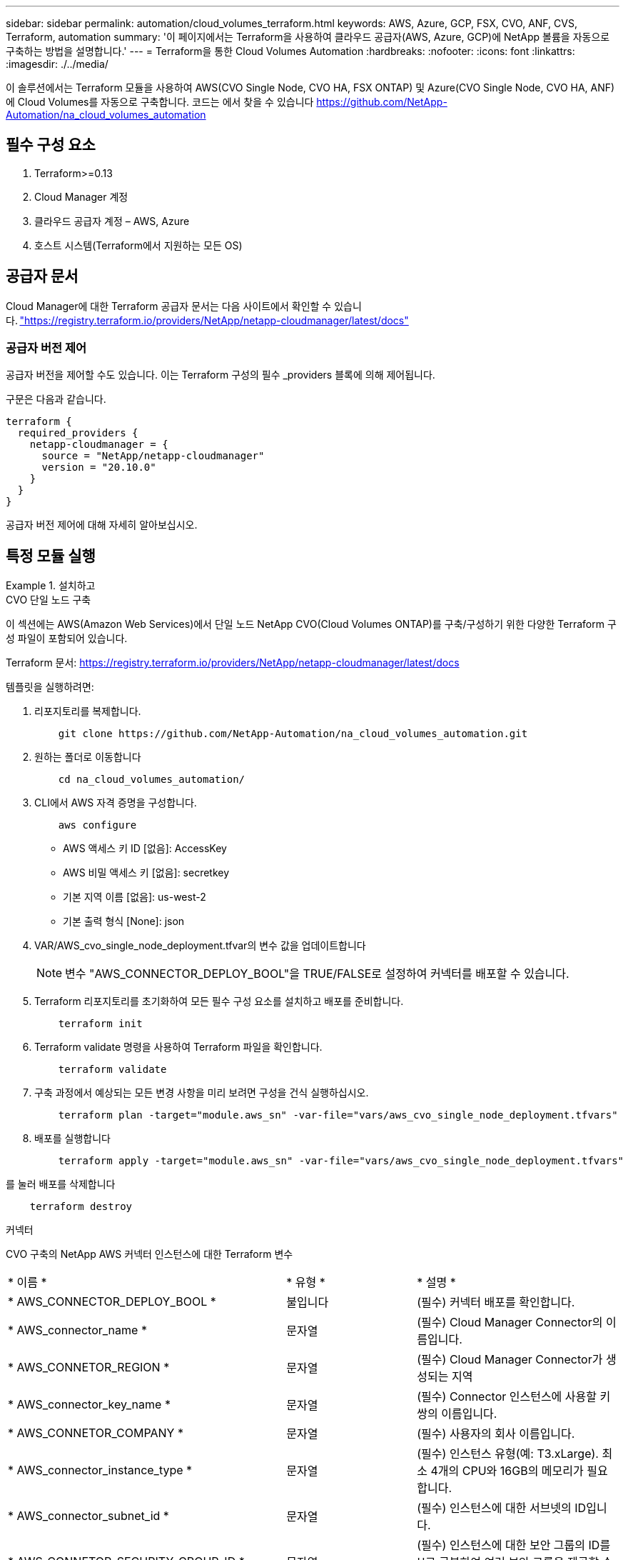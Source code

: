 ---
sidebar: sidebar 
permalink: automation/cloud_volumes_terraform.html 
keywords: AWS, Azure, GCP, FSX, CVO, ANF, CVS, Terraform, automation 
summary: '이 페이지에서는 Terraform을 사용하여 클라우드 공급자(AWS, Azure, GCP)에 NetApp 볼륨을 자동으로 구축하는 방법을 설명합니다.' 
---
= Terraform을 통한 Cloud Volumes Automation
:hardbreaks:
:nofooter: 
:icons: font
:linkattrs: 
:imagesdir: ./../media/


[role="lead"]
이 솔루션에서는 Terraform 모듈을 사용하여 AWS(CVO Single Node, CVO HA, FSX ONTAP) 및 Azure(CVO Single Node, CVO HA, ANF)에 Cloud Volumes를 자동으로 구축합니다. 코드는 에서 찾을 수 있습니다 https://github.com/NetApp-Automation/na_cloud_volumes_automation[]



== 필수 구성 요소

. Terraform>=0.13
. Cloud Manager 계정
. 클라우드 공급자 계정 – AWS, Azure
. 호스트 시스템(Terraform에서 지원하는 모든 OS)




== 공급자 문서

Cloud Manager에 대한 Terraform 공급자 문서는 다음 사이트에서 확인할 수 있습니다. link:https://registry.terraform.io/providers/NetApp/netapp-cloudmanager/latest/docs["https://registry.terraform.io/providers/NetApp/netapp-cloudmanager/latest/docs"]



=== 공급자 버전 제어

공급자 버전을 제어할 수도 있습니다. 이는 Terraform 구성의 필수 _providers 블록에 의해 제어됩니다.

구문은 다음과 같습니다.

[source, cli]
----
terraform {
  required_providers {
    netapp-cloudmanager = {
      source = "NetApp/netapp-cloudmanager"
      version = "20.10.0"
    }
  }
}
----
공급자 버전 제어에 대해 자세히 알아보십시오.



== 특정 모듈 실행

.설치하고
====
[role="tabbed-block"]
=====
.CVO 단일 노드 구축
--
이 섹션에는 AWS(Amazon Web Services)에서 단일 노드 NetApp CVO(Cloud Volumes ONTAP)를 구축/구성하기 위한 다양한 Terraform 구성 파일이 포함되어 있습니다.

Terraform 문서: https://registry.terraform.io/providers/NetApp/netapp-cloudmanager/latest/docs[]

템플릿을 실행하려면:

. 리포지토리를 복제합니다.
+
[source, cli]
----
    git clone https://github.com/NetApp-Automation/na_cloud_volumes_automation.git
----
. 원하는 폴더로 이동합니다
+
[source, cli]
----
    cd na_cloud_volumes_automation/
----
. CLI에서 AWS 자격 증명을 구성합니다.
+
[source, cli]
----
    aws configure
----
+
** AWS 액세스 키 ID [없음]: AccessKey
** AWS 비밀 액세스 키 [없음]: secretkey
** 기본 지역 이름 [없음]: us-west-2
** 기본 출력 형식 [None]: json


. VAR/AWS_cvo_single_node_deployment.tfvar의 변수 값을 업데이트합니다
+

NOTE: 변수 "AWS_CONNECTOR_DEPLOY_BOOL"을 TRUE/FALSE로 설정하여 커넥터를 배포할 수 있습니다.

. Terraform 리포지토리를 초기화하여 모든 필수 구성 요소를 설치하고 배포를 준비합니다.
+
[source, cli]
----
    terraform init
----
. Terraform validate 명령을 사용하여 Terraform 파일을 확인합니다.
+
[source, cli]
----
    terraform validate
----
. 구축 과정에서 예상되는 모든 변경 사항을 미리 보려면 구성을 건식 실행하십시오.
+
[source, cli]
----
    terraform plan -target="module.aws_sn" -var-file="vars/aws_cvo_single_node_deployment.tfvars"
----
. 배포를 실행합니다
+
[source, cli]
----
    terraform apply -target="module.aws_sn" -var-file="vars/aws_cvo_single_node_deployment.tfvars"
----


를 눌러 배포를 삭제합니다

[source, cli]
----
    terraform destroy
----
커넥터

CVO 구축의 NetApp AWS 커넥터 인스턴스에 대한 Terraform 변수

|===


| * 이름 * | * 유형 * | * 설명 * 


| * AWS_CONNECTOR_DEPLOY_BOOL * | 불입니다 | (필수) 커넥터 배포를 확인합니다. 


| * AWS_connector_name * | 문자열 | (필수) Cloud Manager Connector의 이름입니다. 


| * AWS_CONNETOR_REGION * | 문자열 | (필수) Cloud Manager Connector가 생성되는 지역 


| * AWS_connector_key_name * | 문자열 | (필수) Connector 인스턴스에 사용할 키 쌍의 이름입니다. 


| * AWS_CONNETOR_COMPANY * | 문자열 | (필수) 사용자의 회사 이름입니다. 


| * AWS_connector_instance_type * | 문자열 | (필수) 인스턴스 유형(예: T3.xLarge). 최소 4개의 CPU와 16GB의 메모리가 필요합니다. 


| * AWS_connector_subnet_id * | 문자열 | (필수) 인스턴스에 대한 서브넷의 ID입니다. 


| * AWS_CONNETOR_SECURITY_GROUP_ID * | 문자열 | (필수) 인스턴스에 대한 보안 그룹의 ID를 ','로 구분하여 여러 보안 그룹을 제공할 수 있습니다. 


| * AWS_CONNETOR_IAM_INSTANCE_PROFILE_NAME * | 문자열 | (필수) Connector의 인스턴스 프로파일 이름입니다. 


| * AWS_CONNETOR_ACCOUNT_ID * | 문자열 | (선택 사항) Connector가 연결될 NetApp 계정 ID 제공되지 않은 경우 Cloud Manager는 첫 번째 계정을 사용합니다. 계정이 없는 경우 Cloud Manager에서 새 계정을 만듭니다. Cloud Manager의 어카운트 탭에서 어카운트 ID를 확인할 수 있습니다 https://cloudmanager.netapp.com[]. 


| * AWS_connector_public_IP_bool * | 불입니다 | (선택 사항) 공용 IP 주소를 인스턴스에 연결할지 여부를 나타냅니다. 제공되지 않으면 서브넷의 구성에 따라 연결이 수행됩니다. 
|===
'단일 노드 인스턴스'

단일 NetApp CVO 인스턴스에 대한 Terraform 변수

|===


| * 이름 * | * 유형 * | * 설명 * 


| * cvo_name * | 문자열 | (필수) Cloud Volumes ONTAP 작업 환경의 이름입니다. 


| * cvo_region * | 문자열 | (필수) 작업 환경을 생성할 영역입니다. 


| * cvo_subnet_id * | 문자열 | (필수) 작업 환경을 생성할 서브넷 ID입니다. 


| * cvo_vpc_id * | 문자열 | (선택 사항) 작업 환경을 생성할 VPC ID입니다. 이 인수를 제공하지 않으면 제공된 서브넷 ID를 사용하여 VPC를 계산합니다. 


| cvo_svm_password * | 문자열 | (필수) Cloud Volumes ONTAP의 admin 암호입니다. 


| * cvo_writing_speed_state * | 문자열 | (선택 사항) Cloud Volumes ONTAP에 대한 쓰기 속도 설정: ['정상','높음']. 기본값은 '정상'입니다. 
|===
--
.CVO HA 구축
--
이 섹션에서는 AWS(Amazon Web Services)의 고가용성 쌍에 NetApp CVO(Cloud Volumes ONTAP)를 구축/구성하는 다양한 Terraform 구성 파일을 다룹니다.

Terraform 문서: https://registry.terraform.io/providers/NetApp/netapp-cloudmanager/latest/docs[]

템플릿을 실행하려면:

. 리포지토리를 복제합니다.
+
[source, cli]
----
    git clone https://github.com/NetApp-Automation/na_cloud_volumes_automation.git
----
. 원하는 폴더로 이동합니다
+
[source, cli]
----
    cd na_cloud_volumes_automation/
----
. CLI에서 AWS 자격 증명을 구성합니다.
+
[source, cli]
----
    aws configure
----
+
** AWS 액세스 키 ID [없음]: AccessKey
** AWS 비밀 액세스 키 [없음]: secretkey
** 기본 지역 이름 [없음]: us-west-2
** 기본 출력 형식 [None]: json


. VAR/AWS_cvo_ha_deployment.tfvars의 변수 값을 업데이트합니다.
+

NOTE: 변수 "AWS_CONNECTOR_DEPLOY_BOOL"을 TRUE/FALSE로 설정하여 커넥터를 배포할 수 있습니다.

. Terraform 리포지토리를 초기화하여 모든 필수 구성 요소를 설치하고 배포를 준비합니다.
+
[source, cli]
----
      terraform init
----
. Terraform validate 명령을 사용하여 Terraform 파일을 확인합니다.
+
[source, cli]
----
    terraform validate
----
. 구축 과정에서 예상되는 모든 변경 사항을 미리 보려면 구성을 건식 실행하십시오.
+
[source, cli]
----
    terraform plan -target="module.aws_ha" -var-file="vars/aws_cvo_ha_deployment.tfvars"
----
. 배포를 실행합니다
+
[source, cli]
----
    terraform apply -target="module.aws_ha" -var-file="vars/aws_cvo_ha_deployment.tfvars"
----


를 눌러 배포를 삭제합니다

[source, cli]
----
    terraform destroy
----
커넥터

CVO 구축의 NetApp AWS 커넥터 인스턴스에 대한 Terraform 변수

|===


| * 이름 * | * 유형 * | * 설명 * 


| * AWS_CONNECTOR_DEPLOY_BOOL * | 불입니다 | (필수) 커넥터 배포를 확인합니다. 


| * AWS_connector_name * | 문자열 | (필수) Cloud Manager Connector의 이름입니다. 


| * AWS_CONNETOR_REGION * | 문자열 | (필수) Cloud Manager Connector가 생성되는 지역 


| * AWS_connector_key_name * | 문자열 | (필수) Connector 인스턴스에 사용할 키 쌍의 이름입니다. 


| * AWS_CONNETOR_COMPANY * | 문자열 | (필수) 사용자의 회사 이름입니다. 


| * AWS_connector_instance_type * | 문자열 | (필수) 인스턴스 유형(예: T3.xLarge). 최소 4개의 CPU와 16GB의 메모리가 필요합니다. 


| * AWS_connector_subnet_id * | 문자열 | (필수) 인스턴스에 대한 서브넷의 ID입니다. 


| * AWS_CONNETOR_SECURITY_GROUP_ID * | 문자열 | (필수) 인스턴스에 대한 보안 그룹의 ID를 ','로 구분하여 여러 보안 그룹을 제공할 수 있습니다. 


| * AWS_CONNETOR_IAM_INSTANCE_PROFILE_NAME * | 문자열 | (필수) Connector의 인스턴스 프로파일 이름입니다. 


| * AWS_CONNETOR_ACCOUNT_ID * | 문자열 | (선택 사항) Connector가 연결될 NetApp 계정 ID 제공되지 않은 경우 Cloud Manager는 첫 번째 계정을 사용합니다. 계정이 없는 경우 Cloud Manager에서 새 계정을 만듭니다. Cloud Manager의 어카운트 탭에서 어카운트 ID를 확인할 수 있습니다 https://cloudmanager.netapp.com[]. 


| * AWS_connector_public_IP_bool * | 불입니다 | (선택 사항) 공용 IP 주소를 인스턴스에 연결할지 여부를 나타냅니다. 제공되지 않으면 서브넷의 구성에 따라 연결이 수행됩니다. 
|===
하쌍

HA 쌍의 NetApp CVO 인스턴스에 대한 Terraform 변수

|===


| * 이름 * | * 유형 * | * 설명 * 


| * cvo_is_ha * | 불입니다 | (선택 사항) 작업 환경이 HA 쌍인지 여부를 나타냅니다[true, false]. 기본값은 false 입니다. 


| * cvo_name * | 문자열 | (필수) Cloud Volumes ONTAP 작업 환경의 이름입니다. 


| * cvo_region * | 문자열 | (필수) 작업 환경을 생성할 영역입니다. 


| * cvo_node1_subnet_id * | 문자열 | (필수) 첫 번째 노드가 생성될 서브넷 ID입니다. 


| * cvo_node2_subnet_id * | 문자열 | (필수) 두 번째 노드가 생성될 서브넷 ID입니다. 


| * cvo_vpc_id * | 문자열 | (선택 사항) 작업 환경을 생성할 VPC ID입니다. 이 인수를 제공하지 않으면 제공된 서브넷 ID를 사용하여 VPC를 계산합니다. 


| cvo_svm_password * | 문자열 | (필수) Cloud Volumes ONTAP의 admin 암호입니다. 


| * cvo_failover_mode * | 문자열 | (선택 사항) HA의 경우 HA 쌍의 페일오버 모드 ['PrivateIP', 'FloatingIP']. 'PrivateIP'는 단일 가용성 구역이고 'FloatingIP'는 여러 가용성 영역을 위한 것입니다. 


| * cvo_중재자_subnet_id * | 문자열 | (선택 사항) 중개자의 서브넷 ID인 HA의 경우. 


| * cvo_중재자_key_pair_name * | 문자열 | (선택 사항) HA의 경우 중재자 인스턴스의 키 쌍 이름입니다. 


| * cvo_cluster_floating_ip * | 문자열 | (선택 사항) HA FloatingIP의 경우 클러스터 관리 부동 IP 주소입니다. 


| * cvo_data_floating_ip * | 문자열 | (선택 사항) HA FloatingIP의 경우 데이터 부동 IP 주소입니다. 


| * cvo_data_floating_IP2 * | 문자열 | (선택 사항) HA FloatingIP의 경우 데이터 부동 IP 주소입니다. 


| * cvo_svm_floating_ip * | 문자열 | (선택 사항) HA FloatingIP의 경우 SVM 관리 부동 IP 주소입니다. 


| cvo_route_table_ids * | 목록 | (선택 사항) HA FloatingIP의 경우 부동 IP로 업데이트될 라우트 테이블 ID 목록입니다. 
|===
--
.FSX 배포
--
이 섹션에서는 AWS(Amazon Web Services)에서 NetApp ONTAP FSx를 구축/구성하기 위한 다양한 Terraform 구성 파일을 다룹니다.

Terraform 문서: https://registry.terraform.io/providers/NetApp/netapp-cloudmanager/latest/docs[]

템플릿을 실행하려면:

. 리포지토리를 복제합니다.
+
[source, cli]
----
    git clone https://github.com/NetApp-Automation/na_cloud_volumes_automation.git
----
. 원하는 폴더로 이동합니다
+
[source, cli]
----
    cd na_cloud_volumes_automation/
----
. CLI에서 AWS 자격 증명을 구성합니다.
+
[source, cli]
----
    aws configure
----
+
** AWS 액세스 키 ID [없음]: AccessKey
** AWS 비밀 액세스 키 [없음]: secretkey
** 기본 지역 이름 [없음]: us-west-2
** 기본 출력 형식 [None](없음):


. VAR/AWS_FSX_deployment.tfvars의 변수 값을 업데이트합니다
+

NOTE: 변수 "AWS_CONNECTOR_DEPLOY_BOOL"을 TRUE/FALSE로 설정하여 커넥터를 배포할 수 있습니다.

. Terraform 리포지토리를 초기화하여 모든 필수 구성 요소를 설치하고 배포를 준비합니다.
+
[source, cli]
----
    terraform init
----
. Terraform validate 명령을 사용하여 Terraform 파일을 확인합니다.
+
[source, cli]
----
    terraform validate
----
. 구축 과정에서 예상되는 모든 변경 사항을 미리 보려면 구성을 건식 실행하십시오.
+
[source, cli]
----
    terraform plan -target="module.aws_fsx" -var-file="vars/aws_fsx_deployment.tfvars"
----
. 배포를 실행합니다
+
[source, cli]
----
    terraform apply -target="module.aws_fsx" -var-file="vars/aws_fsx_deployment.tfvars"
----


를 눌러 배포를 삭제합니다

[source, cli]
----
    terraform destroy
----
커넥터

NetApp AWS 커넥터 인스턴스에 대한 Terraform 변수

|===


| * 이름 * | * 유형 * | * 설명 * 


| * AWS_CONNECTOR_DEPLOY_BOOL * | 불입니다 | (필수) 커넥터 배포를 확인합니다. 


| * AWS_connector_name * | 문자열 | (필수) Cloud Manager Connector의 이름입니다. 


| * AWS_CONNETOR_REGION * | 문자열 | (필수) Cloud Manager Connector가 생성되는 지역 


| * AWS_connector_key_name * | 문자열 | (필수) Connector 인스턴스에 사용할 키 쌍의 이름입니다. 


| * AWS_CONNETOR_COMPANY * | 문자열 | (필수) 사용자의 회사 이름입니다. 


| * AWS_connector_instance_type * | 문자열 | (필수) 인스턴스 유형(예: T3.xLarge). 최소 4개의 CPU와 16GB의 메모리가 필요합니다. 


| * AWS_connector_subnet_id * | 문자열 | (필수) 인스턴스에 대한 서브넷의 ID입니다. 


| * AWS_CONNETOR_SECURITY_GROUP_ID * | 문자열 | (필수) 인스턴스에 대한 보안 그룹의 ID를 ','로 구분하여 여러 보안 그룹을 제공할 수 있습니다. 


| * AWS_CONNETOR_IAM_INSTANCE_PROFILE_NAME * | 문자열 | (필수) Connector의 인스턴스 프로파일 이름입니다. 


| * AWS_CONNETOR_ACCOUNT_ID * | 문자열 | (선택 사항) Connector가 연결될 NetApp 계정 ID 제공되지 않은 경우 Cloud Manager는 첫 번째 계정을 사용합니다. 계정이 없는 경우 Cloud Manager에서 새 계정을 만듭니다. Cloud Manager의 어카운트 탭에서 어카운트 ID를 확인할 수 있습니다 https://cloudmanager.netapp.com[]. 


| * AWS_connector_public_IP_bool * | 불입니다 | (선택 사항) 공용 IP 주소를 인스턴스에 연결할지 여부를 나타냅니다. 제공되지 않으면 서브넷의 구성에 따라 연결이 수행됩니다. 
|===
FSx 인스턴스

NetApp ONTAP FSx 인스턴스에 대한 Terraform 변수

|===


| * 이름 * | * 유형 * | * 설명 * 


| * FSX_NAME * | 문자열 | (필수) Cloud Volumes ONTAP 작업 환경의 이름입니다. 


| * FSX_지역 * | 문자열 | (필수) 작업 환경을 생성할 영역입니다. 


| * FSX_PRIMARY_SUBNET_ID * | 문자열 | (필수) 작업 환경을 생성할 기본 서브넷 ID입니다. 


| * FSX_secondary_subnet_id * | 문자열 | (필수) 작업 환경을 생성할 보조 서브넷 ID입니다. 


| * FSX_ACCOUNT_ID * | 문자열 | (필수) FSx 인스턴스가 연결될 NetApp 계정 ID입니다. 제공되지 않은 경우 Cloud Manager는 첫 번째 계정을 사용합니다. 계정이 없는 경우 Cloud Manager에서 새 계정을 만듭니다. Cloud Manager의 어카운트 탭에서 어카운트 ID를 확인할 수 있습니다 https://cloudmanager.netapp.com[]. 


| * FSX_workspace_id * | 문자열 | (필수) 작업 환경의 Cloud Manager 작업 공간의 ID입니다. 


| * FSX_ADMIN_PASSWORD * | 문자열 | (필수) Cloud Volumes ONTAP의 admin 암호입니다. 


| * FSX_Throughput_Capacity * | 문자열 | (선택 사항) 처리량의 용량입니다. 


| * FSX_STORAGE_capacity_size * | 문자열 | (선택 사항) 첫 번째 데이터 애그리게이트의 EBS 볼륨 크기입니다. GB의 경우 단위는 [100 또는 500]입니다. TB의 경우 장치는 [1,2,4,8,16]일 수 있습니다. 기본값은 '1'입니다. 


| * FSX_STORAGE_capacity_size_unit * | 문자열 | (선택 사항) ['GB' 또는 'TB']. 기본값은 'TB'입니다. 


| * FSX_cloudmanager_AWS_credential_name * | 문자열 | (필수) AWS 자격 증명 계정 이름의 이름입니다. 
|===
--
=====
====
.Azure를 지원합니다
====
[role="tabbed-block"]
=====
.ANF
--
이 섹션에서는 Azure에서 ANF(Azure NetApp Files) 볼륨을 배포/구성하기 위한 다양한 Terraform 구성 파일을 다룹니다.

Terraform 문서: https://registry.terraform.io/providers/hashicorp/azurerm/latest/docs[]

템플릿을 실행하려면:

. 리포지토리를 복제합니다.
+
[source, cli]
----
    git clone https://github.com/NetApp-Automation/na_cloud_volumes_automation.git
----
. 원하는 폴더로 이동합니다
+
[source, cli]
----
    cd na_cloud_volumes_automation
----
. Azure CLI에 로그인합니다(Azure CLI가 설치되어 있어야 함).
+
[source, cli]
----
    az login
----
. VAR/Azure_anf.tfvars의 변수 값을 업데이트합니다.
+

NOTE: "VNET_creation_bool" 및 "subnet_creation_bool" 값을 false로 설정하고 "subnet_id_for_anf_vol"을 제공하여 기존 VNET 및 서브넷을 사용하여 ANF 볼륨을 배포하도록 선택할 수 있습니다. 또한 이 값을 true로 설정하고 새 VNET 및 서브넷을 생성할 수 있습니다. 이 경우 서브넷 ID는 새로 생성된 서브넷에서 자동으로 가져옵니다.

. Terraform 리포지토리를 초기화하여 모든 필수 구성 요소를 설치하고 배포를 준비합니다.
+
[source, cli]
----
    terraform init
----
. Terraform validate 명령을 사용하여 Terraform 파일을 확인합니다.
+
[source, cli]
----
    terraform validate
----
. 구축 과정에서 예상되는 모든 변경 사항을 미리 보려면 구성을 건식 실행하십시오.
+
[source, cli]
----
    terraform plan -target="module.anf" -var-file="vars/azure_anf.tfvars"
----
. 배포를 실행합니다
+
[source, cli]
----
    terraform apply -target="module.anf" -var-file="vars/azure_anf.tfvars"
----


를 눌러 배포를 삭제합니다

[source, cli]
----
  terraform destroy
----
'단일 노드 인스턴스'

단일 NetApp ANF 볼륨에 대한 Terraform 변수

|===


| * 이름 * | * 유형 * | * 설명 * 


| * az_location * | 문자열 | (필수) 리소스가 있는 지원되는 Azure 위치를 지정합니다. 이 설정을 변경하면 새 리소스가 생성됩니다. 


| az_prefix * | 문자열 | (필수) NetApp Volume을 생성해야 하는 리소스 그룹의 이름입니다. 이 설정을 변경하면 새 리소스가 생성됩니다. 


| * az_VNET_address_space * | 문자열 | (필수) ANF 볼륨 구축을 위해 새로 생성된 VNET에서 사용할 주소 공간입니다. 


| az_subnet_address_prefix * | 문자열 | (필수) ANF 볼륨 구축을 위해 새로 생성된 VNET에서 사용할 서브넷 주소 접두사입니다. 


| az_volume_path * | 문자열 | (필수) 볼륨의 고유한 파일 경로입니다. 마운트 타겟을 생성할 때 사용됩니다. 이 설정을 변경하면 새 리소스가 생성됩니다. 


| az_capacity_pool_size * | 정수 | (필수) 용량 풀 크기가 TB 단위로 언급됩니다. 


| * az_VNET_creation_bool * | 부울 | (필수) 새 VNET를 만들려면 이 부울을 "true"로 설정합니다. 기존 VNET를 사용하려면 false로 설정합니다. 


| az_subnet_creation_bool * | 부울 | (필수) 이 부울을 "true"로 설정하면 새 서브넷이 생성됩니다. 기존 서브넷을 사용하려면 false로 설정합니다. 


| _anf_vol * 용 * az_subnet_id_입니다 | 문자열 | (필수) 'subnet_creation_bool'을 TRUE로 설정하여 기존 서브넷을 사용하려는 경우 서브넷 ID를 언급합니다. false로 설정된 경우 기본값으로 둡니다. 


| * az_netapp_pool_service_level * | 문자열 | (필수) 파일 시스템의 타겟 성능 유효한 값으로는 프리미엄, 슈탄다드, 울트라 등이 있습니다. 


| * az_NetApp_vol_service_level * | 문자열 | (필수) 파일 시스템의 타겟 성능 유효한 값으로는 프리미엄, 슈탄다드, 울트라 등이 있습니다. 


| * az_NetApp_vol_protocol * | 문자열 | (선택 사항) 목록으로 표시된 대상 볼륨 프로토콜입니다. 지원되는 단일 값으로는 CIFS, NFSv3, NFSv4.1 등이 있습니다. 인수가 정의되지 않으면 기본적으로 NFSv3으로 설정됩니다. 이렇게 변경하면 새 리소스가 생성되고 데이터가 손실됩니다. 


| * az_NetApp_vol_security_style * | 문자열 | (선택 사항) 볼륨 보안 스타일이며 허용되는 값은 Unix 또는 NTFS입니다. 제공되지 않을 경우 단일 프로토콜 볼륨이 기본 설정인 Unix로 기본 설정됩니다. 즉, "NFSv3" 또는 "NFSv4.1" 볼륨인 경우에는 기본 설정인 "NTFS"가 됩니다. 이중 프로토콜 볼륨에서 제공하지 않으면 그 값은 NTFS가 됩니다. 


| * az_NetApp_vol_storage_quota * | 문자열 | (필수) 파일 시스템에 허용되는 최대 스토리지 할당량(GB)입니다. 
|===
--
.ANF 데이터 보호
--
이 섹션에서는 Azure에서 데이터 보호를 사용하여 ANF(Azure NetApp Files) 볼륨을 배포/구성하기 위한 다양한 Terraform 구성 파일을 다룹니다.

Terraform 문서: https://registry.terraform.io/providers/hashicorp/azurerm/latest/docs[]

템플릿을 실행하려면:

. 리포지토리를 복제합니다.
+
[source, cli]
----
    git clone https://github.com/NetApp-Automation/na_cloud_volumes_automation.git
----
. 원하는 폴더로 이동합니다
+
[source, cli]
----
    cd na_cloud_volumes_automation
----
. Azure CLI에 로그인합니다(Azure CLI가 설치되어 있어야 함).
+
[source, cli]
----
    az login
----
. VAR/Azure_anf_data_protection.tfvars의 변수 값을 업데이트합니다.
+

NOTE: "VNET_creation_bool" 및 "subnet_creation_bool" 값을 false로 설정하고 "subnet_id_for_anf_vol"을 제공하여 기존 VNET 및 서브넷을 사용하여 ANF 볼륨을 배포하도록 선택할 수 있습니다. 또한 이 값을 true로 설정하고 새 VNET 및 서브넷을 생성할 수 있습니다. 이 경우 서브넷 ID는 새로 생성된 서브넷에서 자동으로 가져옵니다.

. Terraform 리포지토리를 초기화하여 모든 필수 구성 요소를 설치하고 배포를 준비합니다.
+
[source, cli]
----
    terraform init
----
. Terraform validate 명령을 사용하여 Terraform 파일을 확인합니다.
+
[source, cli]
----
    terraform validate
----
. 구축 과정에서 예상되는 모든 변경 사항을 미리 보려면 구성을 건식 실행하십시오.
+
[source, cli]
----
    terraform plan -target="module.anf_data_protection" -var-file="vars/azure_anf_data_protection.tfvars"
----
. 배포를 실행합니다
+
[source, cli]
----
    terraform apply -target="module.anf_data_protection" -var-file="vars/azure_anf_data_protection.tfvars
----


를 눌러 배포를 삭제합니다

[source, cli]
----
  terraform destroy
----
'ANF 데이터 보호'

데이터 보호가 활성화된 단일 ANF 볼륨에 대한 Terraform 변수.

|===


| * 이름 * | * 유형 * | * 설명 * 


| * az_location * | 문자열 | (필수) 리소스가 있는 지원되는 Azure 위치를 지정합니다. 이 설정을 변경하면 새 리소스가 생성됩니다. 


| az_alt_location * | 문자열 | (필수) 보조 볼륨을 생성할 Azure 위치입니다 


| az_prefix * | 문자열 | (필수) NetApp Volume을 생성해야 하는 리소스 그룹의 이름입니다. 이 설정을 변경하면 새 리소스가 생성됩니다. 


| * az_VNET_PRIMARY_ADDRESS_SPACE * | 문자열 | (필수) ANF 1차 볼륨 구축을 위해 새로 생성된 VNET에서 사용할 주소 공간입니다. 


| * az_VNET_secondary_address_space * | 문자열 | (필수) ANF 2차 볼륨 구축을 위해 새로 생성된 VNET에서 사용할 주소 공간입니다. 


| az_subnet_primary_address_prefix * | 문자열 | (필수) ANF 운영 볼륨 구축을 위해 새로 생성된 VNET에서 사용할 서브넷 주소 접두사입니다. 


| az_subnet_secondary_address_prefix * | 문자열 | (필수) ANF 2차 볼륨 구축을 위해 새로 생성된 VNET에서 사용할 서브넷 주소 접두사입니다. 


| az_volume_path_primary * | 문자열 | (필수) 운영 볼륨의 고유한 파일 경로입니다. 마운트 타겟을 생성할 때 사용됩니다. 이 설정을 변경하면 새 리소스가 생성됩니다. 


| az_volume_path_secondary * | 문자열 | (필수) 보조 볼륨의 고유한 파일 경로입니다. 마운트 타겟을 생성할 때 사용됩니다. 이 설정을 변경하면 새 리소스가 생성됩니다. 


| az_capacity_pool_size_primary * | 정수 | (필수) 용량 풀 크기가 TB 단위로 언급됩니다. 


| az_capacity_pool_size_secondary * | 정수 | (필수) 용량 풀 크기가 TB 단위로 언급됩니다. 


| * az_VNET_primary_creation_bool * | 부울 | (필수) 운영 볼륨에 대해 새 VNET를 생성하려면 이 부울을 "true"로 설정합니다. 기존 VNET를 사용하려면 false로 설정합니다. 


| * az_VNET_secondary_creation_bool * | 부울 | (필수) 보조 볼륨에 대한 새 VNET를 생성하려면 이 부울을 "true"로 설정합니다. 기존 VNET를 사용하려면 false로 설정합니다. 


| az_subnet_primary_creation_bool * | 부울 | (필수) 운영 볼륨에 대한 새 서브넷을 생성하려면 이 부울을 "true"로 설정합니다. 기존 서브넷을 사용하려면 false로 설정합니다. 


| az_subnet_secondary_creation_bool * | 부울 | (필수) 이 부울을 "true"로 설정하면 보조 볼륨에 대한 새 서브넷이 생성됩니다. 기존 서브넷을 사용하려면 false로 설정합니다. 


| _anf_vol * 용 * az_primary_subnet_id_입니다 | 문자열 | (필수) 'subnet_primary_creation_bool'을 TRUE로 설정하여 기존 서브넷을 사용하려는 경우 서브넷 ID를 언급합니다. false로 설정된 경우 기본값으로 둡니다. 


| _anf_vol * 용 * az_secondary_subnet_id_입니다 | 문자열 | (필수) 'subnet_secondary_creation_bool'을 TRUE로 설정하여 기존 서브넷을 사용하려는 경우 서브넷 ID를 언급합니다. false로 설정된 경우 기본값으로 둡니다. 


| * az_netapp_pool_service_level_primary * | 문자열 | (필수) 파일 시스템의 타겟 성능 유효한 값으로는 프리미엄, 슈탄다드, 울트라 등이 있습니다. 


| * az_netapp_pool_service_level_secondary * | 문자열 | (필수) 파일 시스템의 타겟 성능 유효한 값으로는 프리미엄, 슈탄다드, 울트라 등이 있습니다. 


| * az_NetApp_vol_service_level_primary * | 문자열 | (필수) 파일 시스템의 타겟 성능 유효한 값으로는 프리미엄, 슈탄다드, 울트라 등이 있습니다. 


| * az_NetApp_vol_service_level_secondary * | 문자열 | (필수) 파일 시스템의 타겟 성능 유효한 값으로는 프리미엄, 슈탄다드, 울트라 등이 있습니다. 


| * az_NetApp_vol_protocol_primary * | 문자열 | (선택 사항) 목록으로 표시된 대상 볼륨 프로토콜입니다. 지원되는 단일 값으로는 CIFS, NFSv3, NFSv4.1 등이 있습니다. 인수가 정의되지 않으면 기본적으로 NFSv3으로 설정됩니다. 이렇게 변경하면 새 리소스가 생성되고 데이터가 손실됩니다. 


| * az_NetApp_vol_protocol_secondary * | 문자열 | (선택 사항) 목록으로 표시된 대상 볼륨 프로토콜입니다. 지원되는 단일 값으로는 CIFS, NFSv3, NFSv4.1 등이 있습니다. 인수가 정의되지 않으면 기본적으로 NFSv3으로 설정됩니다. 이렇게 변경하면 새 리소스가 생성되고 데이터가 손실됩니다. 


| * az_NetApp_vol_storage_quota_primary * | 문자열 | (필수) 파일 시스템에 허용되는 최대 스토리지 할당량(GB)입니다. 


| * az_NetApp_vol_storage_quota_secondary * | 문자열 | (필수) 파일 시스템에 허용되는 최대 스토리지 할당량(GB)입니다. 


| * az_DP_replication_frequency * | 문자열 | (필수) 복제 빈도 지원되는 값은 10분, 시간별, 일일 값이며 대/소문자를 구분합니다. 
|===
--
.ANF 듀얼 프로토콜
--
이 섹션에서는 Azure에서 이중 프로토콜이 활성화된 ANF(Azure NetApp Files) 볼륨을 배포/구성하기 위한 다양한 Terraform 구성 파일을 다룹니다.

Terraform 문서: https://registry.terraform.io/providers/hashicorp/azurerm/latest/docs[]

템플릿을 실행하려면:

. 리포지토리를 복제합니다.
+
[source, cli]
----
    git clone https://github.com/NetApp-Automation/na_cloud_volumes_automation.git
----
. 원하는 폴더로 이동합니다
+
[source, cli]
----
    cd na_cloud_volumes_automation
----
. Azure CLI에 로그인합니다(Azure CLI가 설치되어 있어야 함).
+
[source, cli]
----
    az login
----
. VAR/Azure_anf_dual_protocol.tfvars의 변수 값을 업데이트합니다.
+

NOTE: "VNET_creation_bool" 및 "subnet_creation_bool" 값을 false로 설정하고 "subnet_id_for_anf_vol"을 제공하여 기존 VNET 및 서브넷을 사용하여 ANF 볼륨을 배포하도록 선택할 수 있습니다. 또한 이 값을 true로 설정하고 새 VNET 및 서브넷을 생성할 수 있습니다. 이 경우 서브넷 ID는 새로 생성된 서브넷에서 자동으로 가져옵니다.

. Terraform 리포지토리를 초기화하여 모든 필수 구성 요소를 설치하고 배포를 준비합니다.
+
[source, cli]
----
    terraform init
----
. Terraform validate 명령을 사용하여 Terraform 파일을 확인합니다.
+
[source, cli]
----
    terraform validate
----
. 구축 과정에서 예상되는 모든 변경 사항을 미리 보려면 구성을 건식 실행하십시오.
+
[source, cli]
----
    terraform plan -target="module.anf_dual_protocol" -var-file="vars/azure_anf_dual_protocol.tfvars"
----
. 배포를 실행합니다
+
[source, cli]
----
    terraform apply -target="module.anf_dual_protocol" -var-file="vars/azure_anf_dual_protocol.tfvars"
----


를 눌러 배포를 삭제합니다

[source, cli]
----
  terraform destroy
----
'단일 노드 인스턴스'

이중 프로토콜이 활성화된 단일 ANF 볼륨에 대한 Terraform 변수.

|===


| * 이름 * | * 유형 * | * 설명 * 


| * az_location * | 문자열 | (필수) 리소스가 있는 지원되는 Azure 위치를 지정합니다. 이 설정을 변경하면 새 리소스가 생성됩니다. 


| az_prefix * | 문자열 | (필수) NetApp Volume을 생성해야 하는 리소스 그룹의 이름입니다. 이 설정을 변경하면 새 리소스가 생성됩니다. 


| * az_VNET_address_space * | 문자열 | (필수) ANF 볼륨 구축을 위해 새로 생성된 VNET에서 사용할 주소 공간입니다. 


| az_subnet_address_prefix * | 문자열 | (필수) ANF 볼륨 구축을 위해 새로 생성된 VNET에서 사용할 서브넷 주소 접두사입니다. 


| az_volume_path * | 문자열 | (필수) 볼륨의 고유한 파일 경로입니다. 마운트 타겟을 생성할 때 사용됩니다. 이 설정을 변경하면 새 리소스가 생성됩니다. 


| az_capacity_pool_size * | 정수 | (필수) 용량 풀 크기가 TB 단위로 언급됩니다. 


| * az_VNET_creation_bool * | 부울 | (필수) 새 VNET를 만들려면 이 부울을 "true"로 설정합니다. 기존 VNET를 사용하려면 false로 설정합니다. 


| az_subnet_creation_bool * | 부울 | (필수) 이 부울을 "true"로 설정하면 새 서브넷이 생성됩니다. 기존 서브넷을 사용하려면 false로 설정합니다. 


| _anf_vol * 용 * az_subnet_id_입니다 | 문자열 | (필수) 'subnet_creation_bool'을 TRUE로 설정하여 기존 서브넷을 사용하려는 경우 서브넷 ID를 언급합니다. false로 설정된 경우 기본값으로 둡니다. 


| * az_netapp_pool_service_level * | 문자열 | (필수) 파일 시스템의 타겟 성능 유효한 값으로는 프리미엄, 슈탄다드, 울트라 등이 있습니다. 


| * az_NetApp_vol_service_level * | 문자열 | (필수) 파일 시스템의 타겟 성능 유효한 값으로는 프리미엄, 슈탄다드, 울트라 등이 있습니다. 


| az_NetApp_vol_protocol1 * | 문자열 | (필수) 목록으로 표시된 대상 볼륨 프로토콜입니다. 지원되는 단일 값으로는 CIFS, NFSv3, NFSv4.1 등이 있습니다. 인수가 정의되지 않으면 기본적으로 NFSv3으로 설정됩니다. 이렇게 변경하면 새 리소스가 생성되고 데이터가 손실됩니다. 


| az_NetApp_vol_protocol2 * | 문자열 | (필수) 목록으로 표시된 대상 볼륨 프로토콜입니다. 지원되는 단일 값으로는 CIFS, NFSv3, NFSv4.1 등이 있습니다. 인수가 정의되지 않으면 기본적으로 NFSv3으로 설정됩니다. 이렇게 변경하면 새 리소스가 생성되고 데이터가 손실됩니다. 


| * az_NetApp_vol_storage_quota * | 문자열 | (필수) 파일 시스템에 허용되는 최대 스토리지 할당량(GB)입니다. 


| * az_smb_server_username * | 문자열 | (필수) ActiveDirectory 객체를 생성하는 사용자 이름입니다. 


| az_smb_server_password * | 문자열 | (필수) ActiveDirectory 객체를 생성하는 사용자 암호. 


| az_smb_server_name * | 문자열 | (필수) 서버 이름 을 클릭하여 ActiveDirectory 개체를 생성합니다. 


| * az_smb_dns_servers * | 문자열 | (필수) DNS 서버 IP를 사용하여 ActiveDirectory 개체를 생성합니다. 
|===
--
.스냅샷의 ANF 볼륨
--
이 섹션에서는 Azure의 스냅샷에서 ANF(Azure NetApp Files) 볼륨을 배포/구성하기 위한 다양한 Terraform 구성 파일을 다룹니다.

Terraform 문서: https://registry.terraform.io/providers/hashicorp/azurerm/latest/docs[]

템플릿을 실행하려면:

. 리포지토리를 복제합니다.
+
[source, cli]
----
    git clone https://github.com/NetApp-Automation/na_cloud_volumes_automation.git
----
. 원하는 폴더로 이동합니다
+
[source, cli]
----
    cd na_cloud_volumes_automation
----
. Azure CLI에 로그인합니다(Azure CLI가 설치되어 있어야 함).
+
[source, cli]
----
    az login
----
. 'VAR/Azure_anf_volume_from_snapshot.tfvars'의 변수 값을 업데이트합니다.



NOTE: "VNET_creation_bool" 및 "subnet_creation_bool" 값을 false로 설정하고 "subnet_id_for_anf_vol"을 제공하여 기존 VNET 및 서브넷을 사용하여 ANF 볼륨을 배포하도록 선택할 수 있습니다. 또한 이 값을 true로 설정하고 새 VNET 및 서브넷을 생성할 수 있습니다. 이 경우 서브넷 ID는 새로 생성된 서브넷에서 자동으로 가져옵니다.

. Terraform 리포지토리를 초기화하여 모든 필수 구성 요소를 설치하고 배포를 준비합니다.
+
[source, cli]
----
    terraform init
----
. Terraform validate 명령을 사용하여 Terraform 파일을 확인합니다.
+
[source, cli]
----
    terraform validate
----
. 구축 과정에서 예상되는 모든 변경 사항을 미리 보려면 구성을 건식 실행하십시오.
+
[source, cli]
----
    terraform plan -target="module.anf_volume_from_snapshot" -var-file="vars/azure_anf_volume_from_snapshot.tfvars"
----
. 배포를 실행합니다
+
[source, cli]
----
    terraform apply -target="module.anf_volume_from_snapshot" -var-file="vars/azure_anf_volume_from_snapshot.tfvars"
----


를 눌러 배포를 삭제합니다

[source, cli]
----
  terraform destroy
----
'단일 노드 인스턴스'

스냅샷을 사용하는 단일 ANF 볼륨에 대한 Terraform 변수.

|===


| * 이름 * | * 유형 * | * 설명 * 


| * az_location * | 문자열 | (필수) 리소스가 있는 지원되는 Azure 위치를 지정합니다. 이 설정을 변경하면 새 리소스가 생성됩니다. 


| az_prefix * | 문자열 | (필수) NetApp Volume을 생성해야 하는 리소스 그룹의 이름입니다. 이 설정을 변경하면 새 리소스가 생성됩니다. 


| * az_VNET_address_space * | 문자열 | (필수) ANF 볼륨 구축을 위해 새로 생성된 VNET에서 사용할 주소 공간입니다. 


| az_subnet_address_prefix * | 문자열 | (필수) ANF 볼륨 구축을 위해 새로 생성된 VNET에서 사용할 서브넷 주소 접두사입니다. 


| az_volume_path * | 문자열 | (필수) 볼륨의 고유한 파일 경로입니다. 마운트 타겟을 생성할 때 사용됩니다. 이 설정을 변경하면 새 리소스가 생성됩니다. 


| az_capacity_pool_size * | 정수 | (필수) 용량 풀 크기가 TB 단위로 언급됩니다. 


| * az_VNET_creation_bool * | 부울 | (필수) 새 VNET를 만들려면 이 부울을 "true"로 설정합니다. 기존 VNET를 사용하려면 false로 설정합니다. 


| az_subnet_creation_bool * | 부울 | (필수) 이 부울을 "true"로 설정하면 새 서브넷이 생성됩니다. 기존 서브넷을 사용하려면 false로 설정합니다. 


| _anf_vol * 용 * az_subnet_id_입니다 | 문자열 | (필수) 'subnet_creation_bool'을 TRUE로 설정하여 기존 서브넷을 사용하려는 경우 서브넷 ID를 언급합니다. false로 설정된 경우 기본값으로 둡니다. 


| * az_netapp_pool_service_level * | 문자열 | (필수) 파일 시스템의 타겟 성능 유효한 값으로는 프리미엄, 슈탄다드, 울트라 등이 있습니다. 


| * az_NetApp_vol_service_level * | 문자열 | (필수) 파일 시스템의 타겟 성능 유효한 값으로는 프리미엄, 슈탄다드, 울트라 등이 있습니다. 


| * az_NetApp_vol_protocol * | 문자열 | (선택 사항) 목록으로 표시된 대상 볼륨 프로토콜입니다. 지원되는 단일 값으로는 CIFS, NFSv3, NFSv4.1 등이 있습니다. 인수가 정의되지 않으면 기본적으로 NFSv3으로 설정됩니다. 이렇게 변경하면 새 리소스가 생성되고 데이터가 손실됩니다. 


| * az_NetApp_vol_storage_quota * | 문자열 | (필수) 파일 시스템에 허용되는 최대 스토리지 할당량(GB)입니다. 


| az_snapshot_id * | 문자열 | (필수) 생성할 새 ANF 볼륨을 사용하는 스냅샷 ID입니다. 
|===
--
.CVO 단일 노드 구축
--
이 섹션에서는 Azure에서 Cloud Volumes ONTAP(단일 노드 CVO)를 구축/구성하기 위한 다양한 Terraform 구성 파일을 다룹니다.

Terraform 문서: https://registry.terraform.io/providers/NetApp/netapp-cloudmanager/latest/docs[]

템플릿을 실행하려면:

. 리포지토리를 복제합니다.
+
[source, cli]
----
    git clone https://github.com/NetApp-Automation/na_cloud_volumes_automation.git
----
. 원하는 폴더로 이동합니다
+
[source, cli]
----
    cd na_cloud_volumes_automation
----
. Azure CLI에 로그인합니다(Azure CLI가 설치되어 있어야 함).
+
[source, cli]
----
    az login
----
. VAR\Azure_cvo_single_node_deployment.tfvars의 변수를 업데이트합니다.
. Terraform 리포지토리를 초기화하여 모든 필수 구성 요소를 설치하고 배포를 준비합니다.
+
[source, cli]
----
    terraform init
----
. Terraform validate 명령을 사용하여 Terraform 파일을 확인합니다.
+
[source, cli]
----
    terraform validate
----
. 구축 과정에서 예상되는 모든 변경 사항을 미리 보려면 구성을 건식 실행하십시오.
+
[source, cli]
----
    terraform plan -target="module.az_cvo_single_node_deployment" -var-file="vars\azure_cvo_single_node_deployment.tfvars"
----
. 배포를 실행합니다
+
[source, cli]
----
    terraform apply -target="module.az_cvo_single_node_deployment" -var-file="vars\azure_cvo_single_node_deployment.tfvars"
----


를 눌러 배포를 삭제합니다

[source, cli]
----
  terraform destroy
----
'단일 노드 인스턴스'

단일 노드 CVO(Cloud Volumes ONTAP)에 대한 Terraform 변수

|===


| * 이름 * | * 유형 * | * 설명 * 


| * refresh_token * | 문자열 | (필수) NetApp Cloud Manager의 업데이트 토큰 이 문제는 NetApp Cloud Central에서 생성될 수 있습니다. 


| az_connector_name * | 문자열 | (필수) Cloud Manager Connector의 이름입니다. 


| az_connector_location * | 문자열 | (필수) Cloud Manager Connector를 생성할 위치입니다. 


| az_connector_subscription_id * | 문자열 | (필수) Azure 구독의 ID입니다. 


| az_connector_company * | 문자열 | (필수) 사용자의 회사 이름입니다. 


| az_connector_resource_group * | 정수 | (필수) 리소스가 생성될 Azure의 리소스 그룹입니다. 


| az_connector_subnet_id * | 문자열 | (필수) 가상 머신에 대한 서브넷의 이름입니다. 


| * az_connector_VNET_id * | 문자열 | (필수) 가상 네트워크의 이름입니다. 


| az_connector_network_security_group_name * | 문자열 | (필수) 인스턴스에 대한 보안 그룹의 이름입니다. 


| az_connector_associate_public_ip_address * | 문자열 | (필수) 공용 IP 주소를 가상 머신에 연결할지 여부를 나타냅니다. 


| az_connector_account_id * | 문자열 | (필수) Connector가 연결될 NetApp 계정 ID 제공되지 않은 경우 Cloud Manager는 첫 번째 계정을 사용합니다. 계정이 없는 경우 Cloud Manager에서 새 계정을 만듭니다. Cloud Manager의 어카운트 탭에서 어카운트 ID를 확인할 수 있습니다 https://cloudmanager.netapp.com[]. 


| az_connector_admin_password * | 문자열 | (필수) 커넥터 암호. 


| * az_connector_admin_username * | 문자열 | (필수) Connector의 사용자 이름입니다. 


| az_cvo_name * | 문자열 | (필수) Cloud Volumes ONTAP 작업 환경의 이름입니다. 


| * az_cvo_location * | 문자열 | (필수) 작업 환경을 생성할 위치입니다. 


| az_cvo_subnet_id * | 문자열 | (필수) Cloud Volumes ONTAP 시스템의 서브넷 이름입니다. 


| * az_cvo_VNET_id * | 문자열 | (필수) 가상 네트워크의 이름입니다. 


| * az_cvo_vNET_resource_group * | 문자열 | (필수) 가상 네트워크에 연결된 Azure의 리소스 그룹입니다. 


| * az_cvo_data_encryption_type * | 문자열 | (필수) 작업 환경에 사용할 암호화 유형: ['Azure', 'None']. 기본값은 Azure입니다. 


| * az_cvo_storage_type * | 문자열 | (필수) 첫 번째 데이터 집계의 스토리지 유형: ['PREMIUM_LRS', 'standard_LRS', 'standardSSD_LRS']. 기본값은 Premium_LRS입니다 


| az_cvo_svm_password * | 문자열 | (필수) Cloud Volumes ONTAP의 admin 암호입니다. 


| az_cvo_workspace_id * | 문자열 | (필수) Cloud Volumes ONTAP를 구축할 Cloud Manager 작업 공간의 ID입니다. 제공되지 않은 경우 Cloud Manager는 첫 번째 작업 공간을 사용합니다. 의 작업 공간 탭에서 ID를 찾을 수 있습니다 https://cloudmanager.netapp.com[]. 


| az_cvo_capacity_tier * | 문자열 | (필수) 첫 번째 데이터 애그리게이트에 대해 데이터 계층화를 사용할 것인지 여부: ['Blob', 'none'] 기본값은 BLOB입니다. 


| * az_cvo_writing_speed_state * | 문자열 | (필수) Cloud Volumes ONTAP에 대한 쓰기 속도 설정: ['정상', '높음']. 기본값은 '정상'입니다. 이 인수는 HA 쌍과 관련이 없습니다. 


| az_cvo_ONTAP_version * | 문자열 | (필수) 필요한 ONTAP 버전입니다. 'use_latest_version'이 TRUE로 설정되어 있으면 무시됩니다. 기본값은 최신 버전을 사용하는 것입니다. 


| az_cvo_instance_type * | 문자열 | (필수) 선택한 라이센스 유형에 따라 사용할 인스턴스 유형: Explore: ['standard_DS3_v2'], Standard: ['standard_DS4_v2, Standard_DS13_v2, Standard_L8s_v2'], Premium: ['standard_DS5_v2','standard_d14_v2.v2.v2의 모든 인스턴스: 지원되는 인스턴스 유형에 대한 자세한 내용은 Cloud Volumes ONTAP 릴리즈 노트를 참조하십시오. 기본값은 'standard_ds4_v2'입니다. 


| az_cvo_license_type * | 문자열 | (필수) 사용할 라이센스 유형입니다. 싱글 노드: ['Azure-COT-INVURE-PAYGO', Azure-COT-STANDARD-PAGO', Azure-COT-Premium-BYOL', capacity-paygo'] HA: ['Azure-ha-cot-standard-paygo', 'Azure-ha-cot-premium-paygo', 'Azure-ha-cot-premium-BYOL', 'ha-capacity-paygo'] 기본값은 Azure-COT-STANDARD-PAGO입니다. HA는 Capacity-Paygo 또는 ha-capacity-paygo를 사용하여 Bring Your Own License Type Capacity-Based 또는 Freemium을 선택합니다. HA에서 BYOL(Bring Your Own License Type Node-Based)을 선택하려면 Azure-COT-Premium-BYOL(Azure-COT-Premium-BYOL) 또는 Azure-ha-COT-Premium-BYOL(Azure-Hot-Premium-BYOL)을 사용하십시오. 


| * az_cvo_NSS_ACCOUNT * | 문자열 | (필수) 이 Cloud Volumes ONTAP 시스템에서 사용할 NetApp Support 사이트 계정 ID입니다. 라이센스 유형이 BYOL 이고 NSS 계정이 제공되지 않은 경우 Cloud Manager는 기존의 첫 번째 NSS 계정을 사용하려고 합니다. 


| az_tenant_id * | 문자열 | (필수) Azure에 등록된 애플리케이션/서비스 주체의 테넌트 ID입니다. 


| * az_application_id * | 문자열 | (필수) Azure에 등록된 응용 프로그램/서비스 보안 주체의 응용 프로그램 ID입니다. 


| * az_application_key * | 문자열 | (필수) Azure에 등록된 응용 프로그램/서비스 보안 주체의 응용 프로그램 키 
|===
--
.CVO HA 구축
--
이 섹션에서는 Azure에서 CVO(Cloud Volumes ONTAP) HA(고가용성)를 구축/구성하기 위한 다양한 Terraform 구성 파일을 다룹니다.

Terraform 문서: https://registry.terraform.io/providers/NetApp/netapp-cloudmanager/latest/docs[]

템플릿을 실행하려면:

. 리포지토리를 복제합니다.
+
[source, cli]
----
    git clone https://github.com/NetApp-Automation/na_cloud_volumes_automation.git
----
. 원하는 폴더로 이동합니다
+
[source, cli]
----
    cd na_cloud_volumes_automation
----
. Azure CLI에 로그인합니다(Azure CLI가 설치되어 있어야 함).
+
[source, cli]
----
    az login
----
. VAR\Azure_cvo_ha_deployment.tfvars의 변수를 업데이트합니다.
. Terraform 리포지토리를 초기화하여 모든 필수 구성 요소를 설치하고 배포를 준비합니다.
+
[source, cli]
----
    terraform init
----
. Terraform validate 명령을 사용하여 Terraform 파일을 확인합니다.
+
[source, cli]
----
    terraform validate
----
. 구축 과정에서 예상되는 모든 변경 사항을 미리 보려면 구성을 건식 실행하십시오.
+
[source, cli]
----
    terraform plan -target="module.az_cvo_ha_deployment" -var-file="vars\azure_cvo_ha_deployment.tfvars"
----
. 배포를 실행합니다
+
[source, cli]
----
    terraform apply -target="module.az_cvo_ha_deployment" -var-file="vars\azure_cvo_ha_deployment.tfvars"
----


를 눌러 배포를 삭제합니다

[source, cli]
----
  terraform destroy
----
'HA 쌍 인스턴스'

HA 쌍 Cloud Volumes ONTAP(CVO)에 대한 Terraform 변수

|===


| * 이름 * | * 유형 * | * 설명 * 


| * refresh_token * | 문자열 | (필수) NetApp Cloud Manager의 업데이트 토큰 이 문제는 NetApp Cloud Central에서 생성될 수 있습니다. 


| az_connector_name * | 문자열 | (필수) Cloud Manager Connector의 이름입니다. 


| az_connector_location * | 문자열 | (필수) Cloud Manager Connector를 생성할 위치입니다. 


| az_connector_subscription_id * | 문자열 | (필수) Azure 구독의 ID입니다. 


| az_connector_company * | 문자열 | (필수) 사용자의 회사 이름입니다. 


| az_connector_resource_group * | 정수 | (필수) 리소스가 생성될 Azure의 리소스 그룹입니다. 


| az_connector_subnet_id * | 문자열 | (필수) 가상 머신에 대한 서브넷의 이름입니다. 


| * az_connector_VNET_id * | 문자열 | (필수) 가상 네트워크의 이름입니다. 


| az_connector_network_security_group_name * | 문자열 | (필수) 인스턴스에 대한 보안 그룹의 이름입니다. 


| az_connector_associate_public_ip_address * | 문자열 | (필수) 공용 IP 주소를 가상 머신에 연결할지 여부를 나타냅니다. 


| az_connector_account_id * | 문자열 | (필수) Connector가 연결될 NetApp 계정 ID 제공되지 않은 경우 Cloud Manager는 첫 번째 계정을 사용합니다. 계정이 없는 경우 Cloud Manager에서 새 계정을 만듭니다. Cloud Manager의 어카운트 탭에서 어카운트 ID를 확인할 수 있습니다 https://cloudmanager.netapp.com[]. 


| az_connector_admin_password * | 문자열 | (필수) 커넥터 암호. 


| * az_connector_admin_username * | 문자열 | (필수) Connector의 사용자 이름입니다. 


| az_cvo_name * | 문자열 | (필수) Cloud Volumes ONTAP 작업 환경의 이름입니다. 


| * az_cvo_location * | 문자열 | (필수) 작업 환경을 생성할 위치입니다. 


| az_cvo_subnet_id * | 문자열 | (필수) Cloud Volumes ONTAP 시스템의 서브넷 이름입니다. 


| * az_cvo_VNET_id * | 문자열 | (필수) 가상 네트워크의 이름입니다. 


| * az_cvo_vNET_resource_group * | 문자열 | (필수) 가상 네트워크에 연결된 Azure의 리소스 그룹입니다. 


| * az_cvo_data_encryption_type * | 문자열 | (필수) 작업 환경에 사용할 암호화 유형: ['Azure', 'None']. 기본값은 Azure입니다. 


| * az_cvo_storage_type * | 문자열 | (필수) 첫 번째 데이터 집계의 스토리지 유형: ['PREMIUM_LRS', 'standard_LRS', 'standardSSD_LRS']. 기본값은 Premium_LRS입니다 


| az_cvo_svm_password * | 문자열 | (필수) Cloud Volumes ONTAP의 admin 암호입니다. 


| az_cvo_workspace_id * | 문자열 | (필수) Cloud Volumes ONTAP를 구축할 Cloud Manager 작업 공간의 ID입니다. 제공되지 않은 경우 Cloud Manager는 첫 번째 작업 공간을 사용합니다. 의 작업 공간 탭에서 ID를 찾을 수 있습니다 https://cloudmanager.netapp.com[]. 


| az_cvo_capacity_tier * | 문자열 | (필수) 첫 번째 데이터 애그리게이트에 대해 데이터 계층화를 사용할 것인지 여부: ['Blob', 'none'] 기본값은 BLOB입니다. 


| * az_cvo_writing_speed_state * | 문자열 | (필수) Cloud Volumes ONTAP에 대한 쓰기 속도 설정: ['정상', '높음']. 기본값은 '정상'입니다. 이 인수는 HA 쌍과 관련이 없습니다. 


| az_cvo_ONTAP_version * | 문자열 | (필수) 필요한 ONTAP 버전입니다. 'use_latest_version'이 TRUE로 설정되어 있으면 무시됩니다. 기본값은 최신 버전을 사용하는 것입니다. 


| az_cvo_instance_type * | 문자열 | (필수) 선택한 라이센스 유형에 따라 사용할 인스턴스 유형: Explore: ['standard_DS3_v2'], Standard: ['standard_DS4_v2, Standard_DS13_v2, Standard_L8s_v2'], Premium: ['standard_DS5_v2', 'Standard_DS14_v2'], BYOL: PayGo에 정의된 모든 인스턴스 유형 지원되는 인스턴스 유형에 대한 자세한 내용은 Cloud Volumes ONTAP 릴리즈 노트를 참조하십시오. 기본값은 'standard_ds4_v2'입니다. 


| az_cvo_license_type * | 문자열 | (필수) 사용할 라이센스 유형입니다. 단일 노드: ['Azure-COT-INVURE-PAYGO, Azure-COT-STANDARD-PAGO, Azure-COT-Premium-BYOL, capacity-paygo'] HA:['Azure-ha-cot-standard-paygo, Azure-ha-cot-premium-paygo, Azure-ha-cot-premium-BYOL, ha-capacity-paygo'] 기본값은 Azure-COT-STANDARD-PAGO입니다. HA는 Capacity-Paygo 또는 ha-capacity-paygo를 사용하여 Bring Your Own License Type Capacity-Based 또는 Freemium을 선택합니다. HA에서 BYOL(Bring Your Own License Type Node-Based)을 선택하려면 Azure-COT-Premium-BYOL(Azure-COT-Premium-BYOL) 또는 Azure-ha-COT-Premium-BYOL(Azure-Hot-Premium-BYOL)을 사용하십시오. 


| * az_cvo_NSS_ACCOUNT * | 문자열 | (필수) 이 Cloud Volumes ONTAP 시스템에서 사용할 NetApp Support 사이트 계정 ID입니다. 라이센스 유형이 BYOL 이고 NSS 계정이 제공되지 않은 경우 Cloud Manager는 기존의 첫 번째 NSS 계정을 사용하려고 합니다. 


| az_tenant_id * | 문자열 | (필수) Azure에 등록된 애플리케이션/서비스 주체의 테넌트 ID입니다. 


| * az_application_id * | 문자열 | (필수) Azure에 등록된 응용 프로그램/서비스 보안 주체의 응용 프로그램 ID입니다. 


| * az_application_key * | 문자열 | (필수) Azure에 등록된 응용 프로그램/서비스 보안 주체의 응용 프로그램 키 
|===
--
=====
====
.GCP
====
[role="tabbed-block"]
=====
.CVO 단일 노드 구축
--
이 섹션에는 GCP(Google Cloud Platform)에서 단일 노드 NetApp CVO(Cloud Volumes ONTAP)를 구축/구성하기 위한 다양한 Terraform 구성 파일이 포함되어 있습니다.

Terraform 문서: https://registry.terraform.io/providers/NetApp/netapp-cloudmanager/latest/docs[]

템플릿을 실행하려면:

. 리포지토리를 복제합니다.
+
[source, cli]
----
    git clone https://github.com/NetApp-Automation/na_cloud_volumes_automation.git
----
. 원하는 폴더로 이동합니다
+
[source, cli]
----
    cd na_cloud_volumes_automation/
----
. GCP 인증 키 JSON 파일을 디렉토리에 저장합니다.
. VAR/GCP_cvo_single_node_deployment.tfvar의 변수 값을 업데이트합니다
+

NOTE: 변수 "GCP_connector_deploy_bool"을 true/false 로 설정하여 커넥터를 배포할 수 있습니다.

. Terraform 리포지토리를 초기화하여 모든 필수 구성 요소를 설치하고 배포를 준비합니다.
+
[source, cli]
----
    terraform init
----
. Terraform validate 명령을 사용하여 Terraform 파일을 확인합니다.
+
[source, cli]
----
    terraform validate
----
. 구축 과정에서 예상되는 모든 변경 사항을 미리 보려면 구성을 건식 실행하십시오.
+
[source, cli]
----
    terraform plan -target="module.gco_single_node" -var-file="vars/gcp_cvo_single_node_deployment.tfvars"
----
. 배포를 실행합니다
+
[source, cli]
----
    terraform apply -target="module.gcp_single_node" -var-file="vars/gcp_cvo_single_node_deployment.tfvars"
----


를 눌러 배포를 삭제합니다

[source, cli]
----
    terraform destroy
----
커넥터

CVO 배포용 NetApp GCP 커넥터 인스턴스에 대한 Terraform 변수.

|===


| * 이름 * | * 유형 * | * 설명 * 


| * GCP_CONNETOR_DEPLOY_BOOL * | 불입니다 | (필수) 커넥터 배포를 확인합니다. 


| * GCP_connector_name * | 문자열 | (필수) Cloud Manager Connector의 이름입니다. 


| * GCP_CONNETOR_PROJECT_ID * | 문자열 | (필수) 커넥터를 생성할 GCP project_id입니다. 


| * GCP_CONNETOR_ZONE * | 문자열 | (필수) Connector를 생성할 GCP 영역입니다. 


| * GCP_connector_company * | 문자열 | (필수) 사용자의 회사 이름입니다. 


| * GCP_CONNETOR_SERVICE_ACCOUNT_EMAIL * | 문자열 | (필수) 커넥터 인스턴스에 대한 SERVICE_ACCOUNT의 전자 메일입니다. 이 서비스 계정은 커넥터가 Cloud Volume ONTAP를 생성할 수 있도록 하는 데 사용됩니다. 


| * GCP_CONNETOR_SERVICE_ACCOUNT_PATH * | 문자열 | (필수) GCP 인증 목적을 위한 service_account JSON 파일의 로컬 경로입니다. 이 서비스 계정은 GCP에서 Connector를 생성하는 데 사용됩니다. 


| * GCP_CONNETOR_ACCOUNT_ID * | 문자열 | (선택 사항) Connector가 연결될 NetApp 계정 ID 제공되지 않은 경우 Cloud Manager는 첫 번째 계정을 사용합니다. 계정이 없는 경우 Cloud Manager에서 새 계정을 만듭니다. Cloud Manager의 어카운트 탭에서 어카운트 ID를 확인할 수 있습니다 https://cloudmanager.netapp.com[]. 
|===
'단일 노드 인스턴스'

GCP의 단일 NetApp CVO 인스턴스에 대한 Terraform 변수

|===


| * 이름 * | * 유형 * | * 설명 * 


| * GCP_cvo_name * | 문자열 | (필수) Cloud Volumes ONTAP 작업 환경의 이름입니다. 


| * GCP_cvo_project_id * | 문자열 | (필수) GCP 프로젝트의 ID입니다. 


| * GCP_cvo_zone * | 문자열 | (필수) 작업 환경을 생성할 영역의 영역입니다. 


| * GCP_cvo_GCP_service_account * | 문자열 | (필수) Google Cloud 스토리지로 콜드 데이터를 계층화할 수 있도록 GCP_SERVICE_ACCOUNT 이메일을 보냅니다. 


| * GCP_cvo_svm_password * | 문자열 | (필수) Cloud Volumes ONTAP의 admin 암호입니다. 


| * GCP_cvo_workspace_id * | 문자열 | (선택 사항) Cloud Volumes ONTAP를 구축할 Cloud Manager 작업 공간의 ID입니다. 제공되지 않은 경우 Cloud Manager는 첫 번째 작업 공간을 사용합니다. 의 작업 공간 탭에서 ID를 찾을 수 있습니다 https://cloudmanager.netapp.com[]. 


| * GCP_cvo_license_type * | 문자열 | (선택 사항) 사용할 라이센스 유형입니다. 단일 노드의 경우: ['capacity-paygo', 'GCP-cot-score-paygo', 'GCP-cot-standard-paygo', 'GCP-cot-premium-paygo', 'GCP-cot-premium-BYOL'], HA:['ha-capacity-paygo', 'GCP-ha-cot-cot-Explore-paygo', 'GCP-ha-cot-standard-paygo', 'GCP-ha-cot-premium-BYOL'] 기본값은 단일 노드의 경우 'capacity-paygo'이고 HA의 경우 'ha-capacity-pago'입니다. 


| * GCP_cvo_capacity_package_name * | 문자열 | (선택 사항) 용량 패키지 이름: ['Essential', 'Professional', 'Freemium']. 기본값은 '필수'입니다. 
|===
--
.CVO HA 구축
--
이 섹션에서는 GCP(Google Cloud Platform)의 고가용성 쌍에 NetApp CVO(Cloud Volumes ONTAP)를 구축/구성하는 다양한 Terraform 구성 파일을 다룹니다.

Terraform 문서: https://registry.terraform.io/providers/NetApp/netapp-cloudmanager/latest/docs[]

템플릿을 실행하려면:

. 리포지토리를 복제합니다.
+
[source, cli]
----
    git clone https://github.com/NetApp-Automation/na_cloud_volumes_automation.git
----
. 원하는 폴더로 이동합니다
+
[source, cli]
----
    cd na_cloud_volumes_automation/
----
. GCP 인증 키 JSON 파일을 디렉토리에 저장합니다.
. VAR/GCP_cvo_ha_deployment.tfvars의 변수 값을 업데이트합니다.
+

NOTE: 변수 "GCP_connector_deploy_bool"을 true/false 로 설정하여 커넥터를 배포할 수 있습니다.

. Terraform 리포지토리를 초기화하여 모든 필수 구성 요소를 설치하고 배포를 준비합니다.
+
[source, cli]
----
      terraform init
----
. Terraform validate 명령을 사용하여 Terraform 파일을 확인합니다.
+
[source, cli]
----
    terraform validate
----
. 구축 과정에서 예상되는 모든 변경 사항을 미리 보려면 구성을 건식 실행하십시오.
+
[source, cli]
----
    terraform plan -target="module.gcp_ha" -var-file="vars/gcp_cvo_ha_deployment.tfvars"
----
. 배포를 실행합니다
+
[source, cli]
----
    terraform apply -target="module.gcp_ha" -var-file="vars/gcp_cvo_ha_deployment.tfvars"
----


를 눌러 배포를 삭제합니다

[source, cli]
----
    terraform destroy
----
커넥터

CVO 배포용 NetApp GCP 커넥터 인스턴스에 대한 Terraform 변수.

|===


| * 이름 * | * 유형 * | * 설명 * 


| * GCP_CONNETOR_DEPLOY_BOOL * | 불입니다 | (필수) 커넥터 배포를 확인합니다. 


| * GCP_connector_name * | 문자열 | (필수) Cloud Manager Connector의 이름입니다. 


| * GCP_CONNETOR_PROJECT_ID * | 문자열 | (필수) 커넥터를 생성할 GCP project_id입니다. 


| * GCP_CONNETOR_ZONE * | 문자열 | (필수) Connector를 생성할 GCP 영역입니다. 


| * GCP_connector_company * | 문자열 | (필수) 사용자의 회사 이름입니다. 


| * GCP_CONNETOR_SERVICE_ACCOUNT_EMAIL * | 문자열 | (필수) 커넥터 인스턴스에 대한 SERVICE_ACCOUNT의 전자 메일입니다. 이 서비스 계정은 커넥터가 Cloud Volume ONTAP를 생성할 수 있도록 하는 데 사용됩니다. 


| * GCP_CONNETOR_SERVICE_ACCOUNT_PATH * | 문자열 | (필수) GCP 인증 목적을 위한 service_account JSON 파일의 로컬 경로입니다. 이 서비스 계정은 GCP에서 Connector를 생성하는 데 사용됩니다. 


| * GCP_CONNETOR_ACCOUNT_ID * | 문자열 | (선택 사항) Connector가 연결될 NetApp 계정 ID 제공되지 않은 경우 Cloud Manager는 첫 번째 계정을 사용합니다. 계정이 없는 경우 Cloud Manager에서 새 계정을 만듭니다. Cloud Manager의 어카운트 탭에서 어카운트 ID를 확인할 수 있습니다 https://cloudmanager.netapp.com[]. 
|===
하쌍

GCP의 HA 쌍에 있는 NetApp CVO 인스턴스에 대한 Terraform 변수.

|===


| * 이름 * | * 유형 * | * 설명 * 


| * GCP_cvo_is_ha * | 불입니다 | (선택 사항) 작업 환경이 HA 쌍인지 여부를 나타냅니다[true, false]. 기본값은 false 입니다. 


| * GCP_cvo_name * | 문자열 | (필수) Cloud Volumes ONTAP 작업 환경의 이름입니다. 


| * GCP_cvo_project_id * | 문자열 | (필수) GCP 프로젝트의 ID입니다. 


| * GCP_cvo_zone * | 문자열 | (필수) 작업 환경을 생성할 영역의 영역입니다. 


| * GCP_cvo_node1_zone * | 문자열 | (선택 사항) 노드 1의 영역 


| * GCP_cvo_node2_zone * | 문자열 | (선택 사항) 노드 2의 영역 


| * GCP_cvo_중재자_존 * | 문자열 | (선택 사항) 중재자를 위한 영역. 


| * GCP_cvo_vPC_id * | 문자열 | (선택 사항) VPC의 이름입니다. 


| * GCP_cvo_subnet_id * | 문자열 | (선택 사항) Cloud Volumes ONTAP에 대한 서브넷의 이름입니다. 기본값은 'default'입니다. 


| * GCP_cvo_vpc0_node_and_data_connectivity * | 문자열 | (선택 사항) 노드 및 데이터 연결에 필요한 NIC1용 VPC 경로입니다. 공유 VPC를 사용하는 경우 netwrok_project_id를 제공해야 합니다. 


| * GCP_cvo_vpc1_cluster_connectivity * | 문자열 | (선택 사항) 클러스터 연결에 필요한 NIC2용 VPC 경로입니다. 


| * GCP_cvo_vpc2_ha_connectivity * | 문자열 | (선택 사항) NIC3용 VPC 경로, HA 연결에 필요 


| * GCP_cvo_vpc3_data_replication * | 문자열 | (선택 사항) 데이터 복제에 필요한 NIC4용 VPC 경로입니다. 


| * GCP_cvo_subnet0_node_and_data_connectivity * | 문자열 | (선택 사항) 노드 및 데이터 연결에 필요한 NIC1의 서브넷 경로입니다. 공유 VPC를 사용하는 경우 netwrok_project_id를 제공해야 합니다. 


| * GCP_cvo_subnet1_cluster_connectivity * | 문자열 | (선택 사항) 클러스터 연결에 필요한 NIC2의 서브넷 경로입니다. 


| * GCP_cvo_subnet2_ha_connectivity * | 문자열 | (선택 사항) HA 연결에 필요한 NIC3의 서브넷 경로입니다. 


| * GCP_cvo_subnet3_data_replication * | 문자열 | (선택 사항) 데이터 복제에 필요한 NIC4의 서브넷 경로입니다. 


| * GCP_cvo_GCP_service_account * | 문자열 | (필수) Google Cloud 스토리지로 콜드 데이터를 계층화할 수 있도록 GCP_SERVICE_ACCOUNT 이메일을 보냅니다. 


| * GCP_cvo_svm_password * | 문자열 | (필수) Cloud Volumes ONTAP의 admin 암호입니다. 


| * GCP_cvo_workspace_id * | 문자열 | (선택 사항) Cloud Volumes ONTAP를 구축할 Cloud Manager 작업 공간의 ID입니다. 제공되지 않은 경우 Cloud Manager는 첫 번째 작업 공간을 사용합니다. 의 작업 공간 탭에서 ID를 찾을 수 있습니다 https://cloudmanager.netapp.com[]. 


| * GCP_cvo_license_type * | 문자열 | (선택 사항) 사용할 라이센스 유형입니다. 단일 노드의 경우: ['capacity-paygo', 'GCP-cot-score-paygo', 'GCP-cot-standard-paygo', 'GCP-cot-premium-paygo', 'GCP-cot-premium-BYOL'], HA:['ha-capacity-paygo', 'GCP-ha-cot-cot-Explore-paygo', 'GCP-ha-cot-standard-paygo', 'GCP-ha-cot-premium-BYOL'] 기본값은 단일 노드의 경우 'capacity-paygo'이고 HA의 경우 'ha-capacity-pago'입니다. 


| * GCP_cvo_capacity_package_name * | 문자열 | (선택 사항) 용량 패키지 이름: ['Essential', 'Professional', 'Freemium']. 기본값은 '필수'입니다. 


| * GCP_cvo_GCP_volume_size * | 문자열 | (선택 사항) 첫 번째 데이터 애그리게이트의 GCP 볼륨 크기입니다. GB의 경우 단위는 [100 또는 500]입니다. TB의 경우 장치는 [1,2,4,8]일 수 있습니다. 기본값은 '1'입니다. 


| * GCP_cvo_GCP_volume_size_unit * | 문자열 | (선택 사항) ['GB' 또는 'TB']. 기본값은 'TB'입니다. 
|===
--
.CVS 볼륨
--
이 섹션에는 GCP(Google Cloud Platform)에서 NetApp CVS(Cloud Volumes Services) 볼륨을 구축/구성하기 위한 다양한 Terraform 구성 파일이 포함되어 있습니다.

Terraform 문서: https://registry.terraform.io/providers/NetApp/netapp-gcp/latest/docs[]

템플릿을 실행하려면:

. 리포지토리를 복제합니다.
+
[source, cli]
----
    git clone https://github.com/NetApp-Automation/na_cloud_volumes_automation.git
----
. 원하는 폴더로 이동합니다
+
[source, cli]
----
    cd na_cloud_volumes_automation/
----
. GCP 인증 키 JSON 파일을 디렉토리에 저장합니다.
. VAR/GCP_CVs_volume.tfvars의 변수 값을 업데이트합니다.
. Terraform 리포지토리를 초기화하여 모든 필수 구성 요소를 설치하고 배포를 준비합니다.
+
[source, cli]
----
      terraform init
----
. Terraform validate 명령을 사용하여 Terraform 파일을 확인합니다.
+
[source, cli]
----
    terraform validate
----
. 구축 과정에서 예상되는 모든 변경 사항을 미리 보려면 구성을 건식 실행하십시오.
+
[source, cli]
----
    terraform plan -target="module.gcp_cvs_volume" -var-file="vars/gcp_cvs_volume.tfvars"
----
. 배포를 실행합니다
+
[source, cli]
----
    terraform apply -target="module.gcp_cvs_volume" -var-file="vars/gcp_cvs_volume.tfvars"
----


를 눌러 배포를 삭제합니다

[source, cli]
----
    terraform destroy
----
CVS 볼륨

NetApp GCP CVS 볼륨에 대한 Terraform 변수

|===


| * 이름 * | * 유형 * | * 설명 * 


| * GCP_cvs_name * | 문자열 | (필수) NetApp CVS 볼륨의 이름입니다. 


| * GCP_CV_PROJECT_ID * | 문자열 | (필수) CVS 볼륨을 생성할 GCP 프로젝트_ID입니다. 


| * GCP_CV_GCP_SERVICE_ACCOUNT_PATH * | 문자열 | (필수) GCP 인증 목적을 위한 service_account JSON 파일의 로컬 경로입니다. 이 서비스 계정은 GCP에서 CVS 볼륨을 생성하는 데 사용됩니다. 


| * GCP_cvs_region * | 문자열 | (필수) CVS 볼륨을 생성할 GCP 영역 


| * GCP_cvs_network * | 문자열 | (필수) 볼륨의 네트워크 VPC 


| * GCP_cvs_size * | 정수 | (필수) 볼륨 크기는 102400에서 102400까지입니다(GiB). 


| * GCP_cvs_volume_path * | 문자열 | (선택 사항) 볼륨의 볼륨 경로 이름입니다. 


| * GCP_CV_PROTOCOL_TYPE * | 문자열 | (필수) 볼륨의 PROTOCOL_TYPE. NFS의 경우 'NFSv3' 또는 'NFSv4'를 사용하고 SMB의 경우 'CIFS' 또는 'MB'를 사용합니다. 
|===
--
=====
====